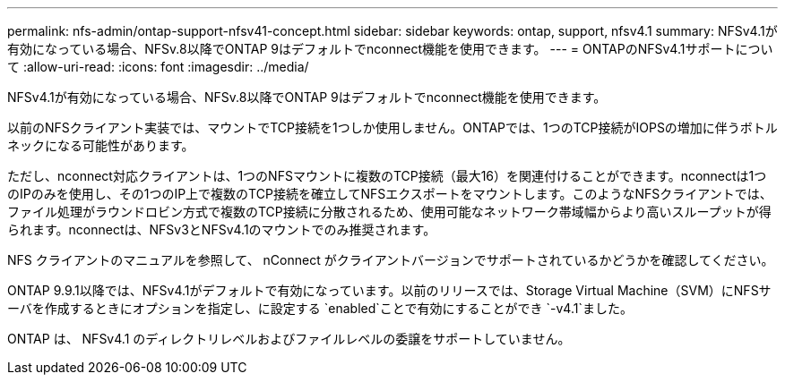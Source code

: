 ---
permalink: nfs-admin/ontap-support-nfsv41-concept.html 
sidebar: sidebar 
keywords: ontap, support, nfsv4.1 
summary: NFSv4.1が有効になっている場合、NFSv.8以降でONTAP 9はデフォルトでnconnect機能を使用できます。 
---
= ONTAPのNFSv4.1サポートについて
:allow-uri-read: 
:icons: font
:imagesdir: ../media/


[role="lead"]
NFSv4.1が有効になっている場合、NFSv.8以降でONTAP 9はデフォルトでnconnect機能を使用できます。

以前のNFSクライアント実装では、マウントでTCP接続を1つしか使用しません。ONTAPでは、1つのTCP接続がIOPSの増加に伴うボトルネックになる可能性があります。

ただし、nconnect対応クライアントは、1つのNFSマウントに複数のTCP接続（最大16）を関連付けることができます。nconnectは1つのIPのみを使用し、その1つのIP上で複数のTCP接続を確立してNFSエクスポートをマウントします。このようなNFSクライアントでは、ファイル処理がラウンドロビン方式で複数のTCP接続に分散されるため、使用可能なネットワーク帯域幅からより高いスループットが得られます。nconnectは、NFSv3とNFSv4.1のマウントでのみ推奨されます。

NFS クライアントのマニュアルを参照して、 nConnect がクライアントバージョンでサポートされているかどうかを確認してください。

ONTAP 9.9.1以降では、NFSv4.1がデフォルトで有効になっています。以前のリリースでは、Storage Virtual Machine（SVM）にNFSサーバを作成するときにオプションを指定し、に設定する `enabled`ことで有効にすることができ `-v4.1`ました。

ONTAP は、 NFSv4.1 のディレクトリレベルおよびファイルレベルの委譲をサポートしていません。
